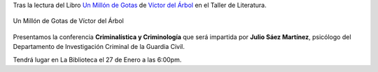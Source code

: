 .. title: Conferencia de Criminalística y Criminología
.. slug: conferencia-criminologia
.. date: 2017-01-23 19:00
.. tags: Talleres, Actividades, Taller de Literatura
.. description: Criminalística y criminología
.. type: micro
.. previewimage: /2017/conferencia-criminologia.png

Tras la lectura del Libro `Un Millón de Gotas <http://www.planetadelibros.com/libro-un-millon-de-gotas/118941>`_ de `Víctor del Árbol <http://www.planetadelibros.com/autor/victor-del-arbol/000062120>`_ en el Taller de Literatura.

.. figure:: http://static9.planetadelibros.com/usuaris/libros/fotos/119/m_libros/un-millon-de-gotas_9788423348138.jpg
  :align: center

  Un Millón de Gotas de Víctor del Árbol

Presentamos la conferencia **Criminalística y Criminología** que será impartida por **Julio Sáez Martínez**, psicólogo del Departamento de Investigación Criminal de la Guardia Civil.

Tendrá lugar en La Biblioteca el 27 de Enero a las 6:00pm.

.. slides::

  /2017/conferencia-criminologia.png
